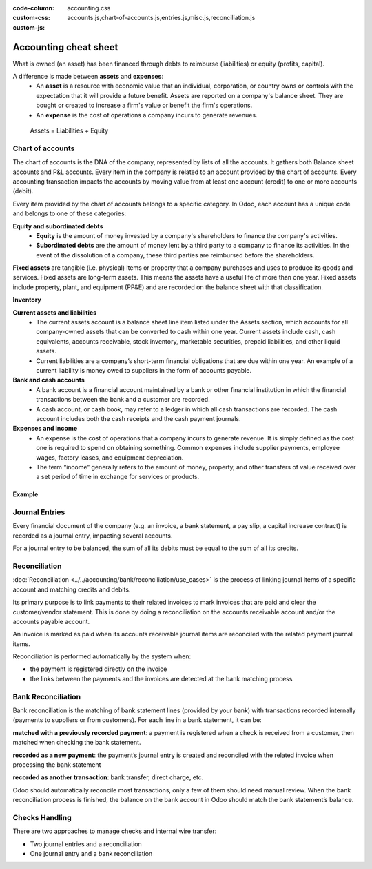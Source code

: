 :code-column:
:custom-css: accounting.css
:custom-js: accounts.js,chart-of-accounts.js,entries.js,misc.js,reconciliation.js

======================
Accounting cheat sheet
======================

.. h:div:: intro-list

   .. rst-class:: intro-balance

   The **Balance Sheet** is a snapshot of the company's finances at a specific date (as opposed to
   the Profit and Loss, which is an analysis over a period);

   * .. rst-class:: intro-assets

     **Assets** represent the company's wealth, things it owns. Fixed assets includes buildings and
     offices, and current assets include bank accounts and cash. A client owing money is an asset.
     An employee is not an asset.

   * .. rst-class:: intro-liabilities

     **Liabilities** are obligations from past events that the company will have to pay in the
     future (utility bills, debts, unpaid suppliers). Liabilities could also be defined as a source
     of financing which is provided to the company, also called *leverage*.

   * .. rst-class:: intro-equity

     **Equity** is the amount of the funds contributed by the owners of the company (founders or
     shareholders) plus previously retained earnings (or losses). Each year, net profits (or losses)
     may be reported as retained earnings or distributed to the shareholders (as a dividend).

What is owned (an asset) has been financed through debts to reimburse (liabilities) or equity
(profits, capital).

A difference is made between **assets** and **expenses**:
   - An **asset** is a resource with economic value that an individual, corporation, or country owns
     or controls with the expectation that it will provide a future benefit. Assets are reported on
     a company's balance sheet. They are bought or created to increase a firm's value or benefit the
     firm's operations.
   - An **expense** is the cost of operations a company incurs to generate revenues.

.. h:div:: intro-list

   .. rst-class:: intro-p-l

    The **profit and loss** (P&L) report shows the company's performance over a specific period,
    usually the fiscal year. After every period, the profit and loss report is restarted to 0.

     * .. rst-class:: intro-gross-profit

         The **revenue** refers to the money earned by the company by selling goods and/or services

     * .. rst-class:: intro-gross-profit

         The **cost of goods sold** (also known as “Cost of Sale”) refers to the costs directly
         incurred to the sale of goods (e.g.,  the cost of the materials and labor used to create the
         goods)

       * .. rst-class:: intro-gross-profit

         The **Gross profit** equals the revenues from sales minus the cost of goods sold.

       * .. rst-class:: intro-opex

         **Operating expenses** (OPEX) include administration, sales and R&D salaries, rent and
         utilities, miscellaneous costs, insurances, and anything beyond the costs of products sold or
         the cost of sale.

.. h:div:: doc-aside accounts-table

   .. placeholder

.. rst-class:: doc-aside

.. highlights:: Assets = Liabilities + Equity

Chart of accounts
=================

The chart of accounts is the DNA of the company, represented by lists of all the accounts. It
gathers both Balance sheet accounts and P&L accounts. Every item in the company is related to an
account provided by the chart of accounts. Every accounting transaction impacts the accounts by
moving value from at least one account (credit) to one or more accounts (debit).

Every item provided by the chart of accounts belongs to a specific category. In Odoo, each account
has a unique code and belongs to one of these categories:

**Equity and subordinated debts**
   - **Equity** is the amount of money invested by a company's shareholders to finance the company's
     activities.
   - **Subordinated debts** are the amount of money lent by a third party to a company to finance
     its activities. In the event of the dissolution of a company, these third parties are
     reimbursed before the shareholders.

**Fixed assets** are tangible (i.e. physical) items or property that a company purchases and uses to
produce its goods and services. Fixed assets are long-term assets. This means the assets have a
useful life of more than one year. Fixed assets include property, plant, and equipment (PP&E) and
are recorded on the balance sheet with that classification.

**Inventory**

**Current assets and liabilities**
   - The current assets account is a balance sheet line item listed under the Assets section, which
     accounts for all company-owned assets that can be converted to cash within one year.  Current
     assets include cash, cash equivalents, accounts receivable, stock inventory, marketable
     securities, prepaid liabilities, and other liquid assets.
   - Current liabilities are a company’s short-term financial obligations that are due within one
     year. An example of a current liability is money owed to suppliers in the form of accounts
     payable.

**Bank and cash accounts**
   - A bank account is a financial account maintained by a bank or other financial institution in
     which the financial transactions between the bank and a customer are recorded.
   - A cash account, or cash book, may refer to a ledger in which all cash transactions are
     recorded. The cash account includes both the cash receipts and the cash payment journals.

**Expenses and income**
   - An expense is the cost of operations that a company incurs to generate revenue. It is simply
     defined as the cost one is required to spend on obtaining something. Common expenses include
     supplier payments, employee wages, factory leases, and equipment depreciation.
   - The term “income” generally refers to the amount of money, property, and other transfers of
     value received over a set period of time in exchange for services or products.

Example
^^^^^^^

.. h:div:: example

   \*: Customer Refund and Customer Payment boxes cannot be simultaneously selected as they are contradictory.

.. h:div:: doc-aside

   .. highlights:: Balance = Debit - Credit

   .. h:div:: chart-of-accounts

      .. placeholder

Journal Entries
===============

Every financial document of the company (e.g. an invoice, a bank statement, a pay slip, a capital
increase contract) is recorded as a journal entry, impacting several accounts.

For a journal entry to be balanced, the sum of all its debits must be equal to the sum of all its
credits.

.. h:div:: doc-aside journal-entries

   examples of accounting entries for various transactions. Example:

   Example 1: Customer Invoice:

   Explanation:

     - You generate a revenue of $1,000
     - You have a tax to pay of $90
     - The customer owes $1,090

   Configuration:

     - Income: defined on the product, or the product category
     - Account Receivable: defined on the customer
     - Tax: defined on the tax set on the invoice line

     The fiscal position used on the invoice may have a rule that
     replaces the Income Account or the tax defined on the product by another
     one.

   Example 2: Customer Payment:

   Explanation:

     - Your customer owes $1,090 less
     - Your receive $1,090 on your bank account

   Configuration:

     - Bank Account: defined on the related bank journal
     - Account Receivable: defined on the customer

.. _accounting/reconciliation:

Reconciliation
==============

:doc:`Reconciliation <../../accounting/bank/reconciliation/use_cases>` is the process of linking
journal items of a specific account and matching credits and debits.

Its primary purpose is to link payments to their related invoices to mark invoices that are paid and
clear the customer/vendor statement. This is done by doing a reconciliation on the accounts
receivable account and/or the accounts payable account.

An invoice is marked as paid when its accounts receivable journal items are reconciled with the
related payment journal items.

Reconciliation is performed automatically by the system when:

* the payment is registered directly on the invoice
* the links between the payments and the invoices are detected at the bank
  matching process


.. h:div:: doc-aside reconciliation-example

   .. rubric:: Customer Statement Example

   .. rst-class:: table-sm d-c-table

   +-------------------------+-------------------------+-----------------------+
   |Accounts Receivable      |Debit                    |Credit                 |
   +=========================+=========================+=======================+
   |Invoice 1                |100                      |                       |
   +-------------------------+-------------------------+-----------------------+
   |Partial payment 1/2      |                         |70                     |
   +-------------------------+-------------------------+-----------------------+
   |Invoice 2                |65                       |                       |
   +-------------------------+-------------------------+-----------------------+
   |Partial payment 2/2      |                         |30                     |
   +-------------------------+-------------------------+-----------------------+
   |Payment 2                |                         |65                     |
   +-------------------------+-------------------------+-----------------------+
   |Invoice 3                |50                       |                       |
   +-------------------------+-------------------------+-----------------------+
   |                         |                         |                       |
   +-------------------------+-------------------------+-----------------------+
   |Total to pay             |50                       |                       |
   +-------------------------+-------------------------+-----------------------+


Bank Reconciliation
===================

Bank reconciliation is the matching of bank statement lines (provided by your bank) with
transactions recorded internally (payments to suppliers or from customers). For each line in a bank
statement, it can be:

**matched with a previously recorded payment**: a payment is registered when a check is received
from a customer, then matched when checking the bank statement.

**recorded as a new payment**: the payment’s journal entry is created and reconciled with the
related invoice when processing the bank statement

**recorded as another transaction**: bank transfer, direct charge, etc.

Odoo should automatically reconcile most transactions, only a few of them should need manual review.
When the bank reconciliation process is finished, the balance on the bank account in Odoo should
match the bank statement’s balance.


.. rst-class:: checks-handling

Checks Handling
===============

There are two approaches to manage checks and internal wire transfer:

* Two journal entries and a reconciliation
* One journal entry and a bank reconciliation

.. h:div:: doc-aside

   The first journal entry is created by registering the payment on the
   invoice. The second one is created when registering the bank statement.

   .. rst-class:: table-sm d-c-table

   +-------------------------+--------------+------------+---------------+
   |Account                  |Debit         |Credit      |Reconciliation |
   +=========================+==============+============+===============+
   |Account Receivable       |              |100         |Invoice ABC    |
   +-------------------------+--------------+------------+---------------+
   |Undeposited funds        |100           |            |Check 0123     |
   +-------------------------+--------------+------------+---------------+

   .. rst-class:: table-sm d-c-table

   +-------------------------+--------------+------------+---------------+
   |Account                  |Debit         |Credit      |Reconciliation |
   +=========================+==============+============+===============+
   |Undeposited funds        |              |100         |Check 0123     |
   +-------------------------+--------------+------------+---------------+
   |Bank                     |100           |            |               |
   +-------------------------+--------------+------------+---------------+

.. h:div:: doc-aside

   A journal entry is created by registering the payment on the invoice. When
   reconciling the bank statement, the statement line is linked to the
   existing journal entry.

   .. rst-class:: table-sm d-c-table

   +-------------------------+--------------+------------+---------------+---------------+
   |Account                  |Debit         |Credit      |Reconciliation |Bank Statement |
   +=========================+==============+============+===============+===============+
   |Account Receivable       |              |100         |Invoice ABC    |               |
   +-------------------------+--------------+------------+---------------+---------------+
   |Bank                     |100           |            |               |Statement XYZ  |
   +-------------------------+--------------+------------+---------------+---------------+
